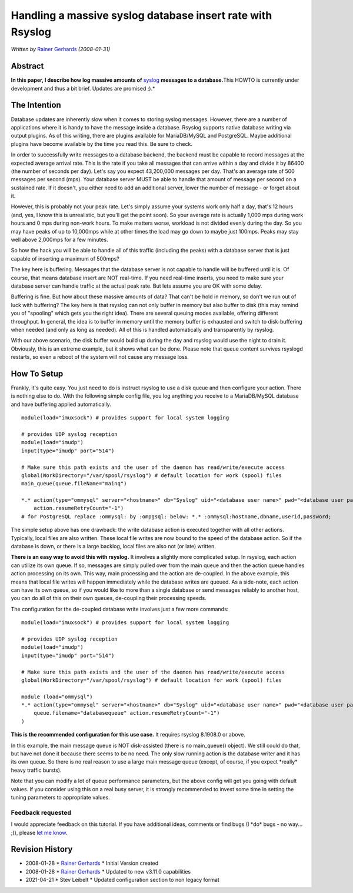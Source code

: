 Handling a massive syslog database insert rate with Rsyslog
===========================================================

*Written by* `Rainer Gerhards <http://www.gerhards.net/rainer>`_
*(2008-01-31)*

Abstract
--------

**In this paper, I describe how log massive amounts of**
`syslog <http://www.monitorware.com/en/topics/syslog/>`_ **messages to a
database.**\ This HOWTO is currently under development and thus a bit
brief. Updates are promised ;).*

The Intention
-------------

Database updates are inherently slow when it comes to storing syslog
messages. However, there are a number of applications where it is handy
to have the message inside a database. Rsyslog supports native database
writing via output plugins. As of this writing, there are plugins
available for MariaDB/MySQL and PostgreSQL. Maybe additional plugins have 
become available by the time you read this. Be sure to check.

In order to successfully write messages to a database backend, the
backend must be capable to record messages at the expected average
arrival rate. This is the rate if you take all messages that can arrive
within a day and divide it by 86400 (the number of seconds per day).
Let's say you expect 43,200,000 messages per day. That's an average rate
of 500 messages per second (mps). Your database server MUST be able to
handle that amount of message per second on a sustained rate. If it
doesn't, you either need to add an additional server, lower the number
of message - or forget about it.

However, this is probably not your peak rate. Let's simply assume your
systems work only half a day, that's 12 hours (and, yes, I know this is
unrealistic, but you'll get the point soon). So your average rate is
actually 1,000 mps during work hours and 0 mps during non-work hours. To
make matters worse, workload is not divided evenly during the day. So
you may have peaks of up to 10,000mps while at other times the load may
go down to maybe just 100mps. Peaks may stay well above 2,000mps for a
few minutes.

So how the hack you will be able to handle all of this traffic
(including the peaks) with a database server that is just capable of
inserting a maximum of 500mps?

The key here is buffering. Messages that the database server is not
capable to handle will be buffered until it is. Of course, that means
database insert are NOT real-time. If you need real-time inserts, you
need to make sure your database server can handle traffic at the actual
peak rate. But lets assume you are OK with some delay.

Buffering is fine. But how about these massive amounts of data? That
can't be hold in memory, so don't we run out of luck with buffering? The
key here is that rsyslog can not only buffer in memory but also buffer
to disk (this may remind you of "spooling" which gets you the right
idea). There are several queuing modes available, offering different
throughput. In general, the idea is to buffer in memory until the memory
buffer is exhausted and switch to disk-buffering when needed (and only
as long as needed). All of this is handled automatically and
transparently by rsyslog.

With our above scenario, the disk buffer would build up during the day
and rsyslog would use the night to drain it. Obviously, this is an
extreme example, but it shows what can be done. Please note that queue
content survives rsyslogd restarts, so even a reboot of the system will
not cause any message loss.

How To Setup
------------

Frankly, it's quite easy. You just need to do is instruct rsyslog to use
a disk queue and then configure your action. There is nothing else to
do. With the following simple config file, you log anything you receive
to a MariaDB/MySQL database and have buffering applied automatically.

::

    module(load="imuxsock") # provides support for local system logging
    
    # provides UDP syslog reception
    module(load="imudp")
    input(type="imudp" port="514")
    
    # Make sure this path exists and the user of the daemon has read/write/execute access
    global(WorkDirectory="/var/spool/rsyslog") # default location for work (spool) files
    main_queue(queue.fileName="mainq")

    *.* action(type="ommysql" server="<hostname>" db="Syslog" uid="<database user name>" pwd="<database user password>"
        action.resumeRetryCount="-1")
    # for PostgreSQL replace :ommysql: by :ompgsql: below: *.* :ommysql:hostname,dbname,userid,password;

The simple setup above has one drawback: the write database action is
executed together with all other actions. Typically, local files are
also written. These local file writes are now bound to the speed of the
database action. So if the database is down, or there is a large
backlog, local files are also not (or late) written.

**There is an easy way to avoid this with rsyslog.** It involves a
slightly more complicated setup. In rsyslog, each action can utilize its
own queue. If so, messages are simply pulled over from the main queue
and then the action queue handles action processing on its own. This
way, main processing and the action are de-coupled. In the above
example, this means that local file writes will happen immediately while
the database writes are queued. As a side-note, each action can have its
own queue, so if you would like to more than a single database or send
messages reliably to another host, you can do all of this on their own
queues, de-coupling their processing speeds.

The configuration for the de-coupled database write involves just a few
more commands:

::

    module(load="imuxsock") # provides support for local system logging
    
    # provides UDP syslog reception
    module(load="imudp")
    input(type="imudp" port="514")
    
    # Make sure this path exists and the user of the daemon has read/write/execute access
    global(WorkDirectory="/var/spool/rsyslog") # default location for work (spool) files
    
    module (load="ommysql")
    *.* action(type="ommysql" server="<hostname>" db="Syslog" uid="<database user name>" pwd="<database user password>"
        queue.filename="databasequeue" action.resumeRetryCount="-1")
    )

**This is the recommended configuration for this use case.** It requires
rsyslog 8.1908.0 or above.

In this example, the main message queue is NOT disk-assisted (there is
no main_queue() object). We still could do that, but have
not done it because there seems to be no need. The only slow running
action is the database writer and it has its own queue. So there is no
real reason to use a large main message queue (except, of course, if you
expect \*really\* heavy traffic bursts).

Note that you can modify a lot of queue performance parameters, but the
above config will get you going with default values. If you consider
using this on a real busy server, it is strongly recommended to invest
some time in setting the tuning parameters to appropriate values.

Feedback requested
~~~~~~~~~~~~~~~~~~

I would appreciate feedback on this tutorial. If you have additional
ideas, comments or find bugs (I \*do\* bugs - no way... ;)), please `let
me know <mailto:rgerhards@adiscon.com>`_.

Revision History
----------------

-  2008-01-28 \* `Rainer Gerhards`_ \*
   Initial Version created
-  2008-01-28 \* `Rainer Gerhards`_ \*
   Updated to new v3.11.0 capabilities
-  2021-04-21 \* Stev Leibelt \*
   Updated configuration section to non legacy format

